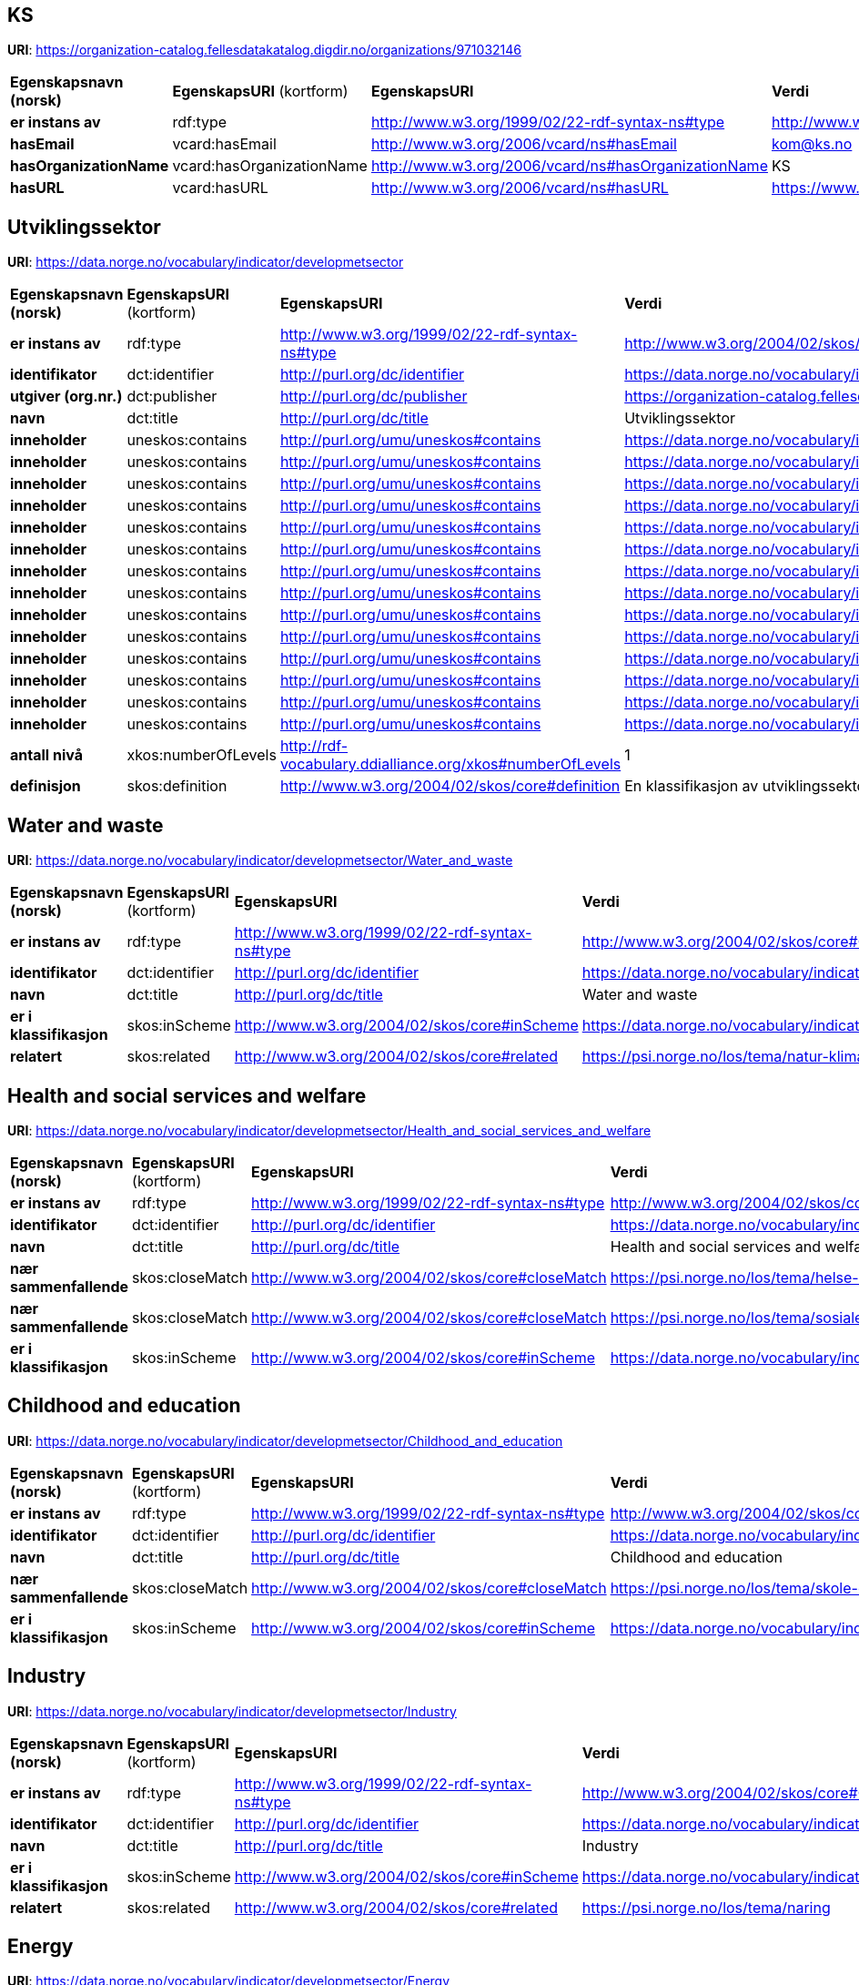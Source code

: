 // Asciidoc file auto-generated

== KS

*URI*: https://organization-catalog.fellesdatakatalog.digdir.no/organizations/971032146

[cols="20s,20d,20d,40d"]
|===
| Egenskapsnavn (norsk) | *EgenskapsURI* (kortform) | *EgenskapsURI* | *Verdi*
| er instans av | rdf:type | http://www.w3.org/1999/02/22-rdf-syntax-ns#type | http://www.w3.org/2006/vcard/ns#Organization
| hasEmail | vcard:hasEmail | http://www.w3.org/2006/vcard/ns#hasEmail | kom@ks.no
| hasOrganizationName | vcard:hasOrganizationName | http://www.w3.org/2006/vcard/ns#hasOrganizationName | KS
| hasURL | vcard:hasURL | http://www.w3.org/2006/vcard/ns#hasURL | https://www.ks.no
|===

== Utviklingssektor

*URI*: https://data.norge.no/vocabulary/indicator/developmetsector

[cols="20s,20d,20d,40d"]
|===
| Egenskapsnavn (norsk) | *EgenskapsURI* (kortform) | *EgenskapsURI* | *Verdi*
| er instans av | rdf:type | http://www.w3.org/1999/02/22-rdf-syntax-ns#type | http://www.w3.org/2004/02/skos/core#ConceptScheme
| identifikator | dct:identifier | http://purl.org/dc/identifier | https://data.norge.no/vocabulary/indicator/developmetsector
| utgiver (org.nr.) | dct:publisher | http://purl.org/dc/publisher | https://organization-catalog.fellesdatakatalog.digdir.no/organizations/971032146
| navn | dct:title | http://purl.org/dc/title | Utviklingssektor
| inneholder | uneskos:contains | http://purl.org/umu/uneskos#contains | https://data.norge.no/vocabulary/indicator/developmetsector/Built_environment
| inneholder | uneskos:contains | http://purl.org/umu/uneskos#contains | https://data.norge.no/vocabulary/indicator/developmetsector/Childhood_and_education
| inneholder | uneskos:contains | http://purl.org/umu/uneskos#contains | https://data.norge.no/vocabulary/indicator/developmetsector/Culture
| inneholder | uneskos:contains | http://purl.org/umu/uneskos#contains | https://data.norge.no/vocabulary/indicator/developmetsector/Digitalisation
| inneholder | uneskos:contains | http://purl.org/umu/uneskos#contains | https://data.norge.no/vocabulary/indicator/developmetsector/Economy
| inneholder | uneskos:contains | http://purl.org/umu/uneskos#contains | https://data.norge.no/vocabulary/indicator/developmetsector/Energy
| inneholder | uneskos:contains | http://purl.org/umu/uneskos#contains | https://data.norge.no/vocabulary/indicator/developmetsector/Governance_and_citizen_engagement
| inneholder | uneskos:contains | http://purl.org/umu/uneskos#contains | https://data.norge.no/vocabulary/indicator/developmetsector/Health_and_social_services_and_welfare
| inneholder | uneskos:contains | http://purl.org/umu/uneskos#contains | https://data.norge.no/vocabulary/indicator/developmetsector/Industry
| inneholder | uneskos:contains | http://purl.org/umu/uneskos#contains | https://data.norge.no/vocabulary/indicator/developmetsector/Natural_environment
| inneholder | uneskos:contains | http://purl.org/umu/uneskos#contains | https://data.norge.no/vocabulary/indicator/developmetsector/Safety_and_preparedness
| inneholder | uneskos:contains | http://purl.org/umu/uneskos#contains | https://data.norge.no/vocabulary/indicator/developmetsector/Transport
| inneholder | uneskos:contains | http://purl.org/umu/uneskos#contains | https://data.norge.no/vocabulary/indicator/developmetsector/Water_and_waste
| inneholder | uneskos:contains | http://purl.org/umu/uneskos#contains | https://data.norge.no/vocabulary/indicator/developmetsector/Work_and_employment
| antall nivå | xkos:numberOfLevels | http://rdf-vocabulary.ddialliance.org/xkos#numberOfLevels | 1
| definisjon | skos:definition | http://www.w3.org/2004/02/skos/core#definition | En klassifikasjon av utviklingssektor.
|===

== Water and waste

*URI*: https://data.norge.no/vocabulary/indicator/developmetsector/Water_and_waste

[cols="20s,20d,20d,40d"]
|===
| Egenskapsnavn (norsk) | *EgenskapsURI* (kortform) | *EgenskapsURI* | *Verdi*
| er instans av | rdf:type | http://www.w3.org/1999/02/22-rdf-syntax-ns#type | http://www.w3.org/2004/02/skos/core#Concept
| identifikator | dct:identifier | http://purl.org/dc/identifier | https://data.norge.no/vocabulary/indicator/developmetsector/Water_and_waste
| navn | dct:title | http://purl.org/dc/title | Water and waste
| er i klassifikasjon | skos:inScheme | http://www.w3.org/2004/02/skos/core#inScheme | https://data.norge.no/vocabulary/indicator/developmetsector
| relatert | skos:related | http://www.w3.org/2004/02/skos/core#related | https://psi.norge.no/los/tema/natur-klima-og-miljo
|===

== Health and social services and welfare

*URI*: https://data.norge.no/vocabulary/indicator/developmetsector/Health_and_social_services_and_welfare

[cols="20s,20d,20d,40d"]
|===
| Egenskapsnavn (norsk) | *EgenskapsURI* (kortform) | *EgenskapsURI* | *Verdi*
| er instans av | rdf:type | http://www.w3.org/1999/02/22-rdf-syntax-ns#type | http://www.w3.org/2004/02/skos/core#Concept
| identifikator | dct:identifier | http://purl.org/dc/identifier | https://data.norge.no/vocabulary/indicator/developmetsector/Health_and_social_services_and_welfare
| navn | dct:title | http://purl.org/dc/title | Health and social services and welfare
| nær sammenfallende | skos:closeMatch | http://www.w3.org/2004/02/skos/core#closeMatch | https://psi.norge.no/los/tema/helse-og-omsorg
| nær sammenfallende | skos:closeMatch | http://www.w3.org/2004/02/skos/core#closeMatch | https://psi.norge.no/los/tema/sosiale-tjenester
| er i klassifikasjon | skos:inScheme | http://www.w3.org/2004/02/skos/core#inScheme | https://data.norge.no/vocabulary/indicator/developmetsector
|===

== Childhood and education

*URI*: https://data.norge.no/vocabulary/indicator/developmetsector/Childhood_and_education

[cols="20s,20d,20d,40d"]
|===
| Egenskapsnavn (norsk) | *EgenskapsURI* (kortform) | *EgenskapsURI* | *Verdi*
| er instans av | rdf:type | http://www.w3.org/1999/02/22-rdf-syntax-ns#type | http://www.w3.org/2004/02/skos/core#Concept
| identifikator | dct:identifier | http://purl.org/dc/identifier | https://data.norge.no/vocabulary/indicator/developmetsector/Childhood_and_education
| navn | dct:title | http://purl.org/dc/title | Childhood and education
| nær sammenfallende | skos:closeMatch | http://www.w3.org/2004/02/skos/core#closeMatch | https://psi.norge.no/los/tema/skole-og-utdanning
| er i klassifikasjon | skos:inScheme | http://www.w3.org/2004/02/skos/core#inScheme | https://data.norge.no/vocabulary/indicator/developmetsector
|===

== Industry

*URI*: https://data.norge.no/vocabulary/indicator/developmetsector/Industry

[cols="20s,20d,20d,40d"]
|===
| Egenskapsnavn (norsk) | *EgenskapsURI* (kortform) | *EgenskapsURI* | *Verdi*
| er instans av | rdf:type | http://www.w3.org/1999/02/22-rdf-syntax-ns#type | http://www.w3.org/2004/02/skos/core#Concept
| identifikator | dct:identifier | http://purl.org/dc/identifier | https://data.norge.no/vocabulary/indicator/developmetsector/Industry
| navn | dct:title | http://purl.org/dc/title | Industry
| er i klassifikasjon | skos:inScheme | http://www.w3.org/2004/02/skos/core#inScheme | https://data.norge.no/vocabulary/indicator/developmetsector
| relatert | skos:related | http://www.w3.org/2004/02/skos/core#related | https://psi.norge.no/los/tema/naring
|===

== Energy

*URI*: https://data.norge.no/vocabulary/indicator/developmetsector/Energy

[cols="20s,20d,20d,40d"]
|===
| Egenskapsnavn (norsk) | *EgenskapsURI* (kortform) | *EgenskapsURI* | *Verdi*
| er instans av | rdf:type | http://www.w3.org/1999/02/22-rdf-syntax-ns#type | http://www.w3.org/2004/02/skos/core#Concept
| identifikator | dct:identifier | http://purl.org/dc/identifier | https://data.norge.no/vocabulary/indicator/developmetsector/Energy
| navn | dct:title | http://purl.org/dc/title | Energy
| nøyaktig sammenfallende | skos:exactMatch | http://www.w3.org/2004/02/skos/core#exactMatch | https://psi.norge.no/los/tema/energi
| er i klassifikasjon | skos:inScheme | http://www.w3.org/2004/02/skos/core#inScheme | https://data.norge.no/vocabulary/indicator/developmetsector
|===

== Safety and preparedness

*URI*: https://data.norge.no/vocabulary/indicator/developmetsector/Safety_and_preparedness

[cols="20s,20d,20d,40d"]
|===
| Egenskapsnavn (norsk) | *EgenskapsURI* (kortform) | *EgenskapsURI* | *Verdi*
| er instans av | rdf:type | http://www.w3.org/1999/02/22-rdf-syntax-ns#type | http://www.w3.org/2004/02/skos/core#Concept
| identifikator | dct:identifier | http://purl.org/dc/identifier | https://data.norge.no/vocabulary/indicator/developmetsector/Safety_and_preparedness
| navn | dct:title | http://purl.org/dc/title | Safety and preparedness
| nær sammenfallende | skos:closeMatch | http://www.w3.org/2004/02/skos/core#closeMatch | https://psi.norge.no/los/tema/arbeid
| er i klassifikasjon | skos:inScheme | http://www.w3.org/2004/02/skos/core#inScheme | https://data.norge.no/vocabulary/indicator/developmetsector
|===

== Governance and citizen engagement

*URI*: https://data.norge.no/vocabulary/indicator/developmetsector/Governance_and_citizen_engagement

[cols="20s,20d,20d,40d"]
|===
| Egenskapsnavn (norsk) | *EgenskapsURI* (kortform) | *EgenskapsURI* | *Verdi*
| er instans av | rdf:type | http://www.w3.org/1999/02/22-rdf-syntax-ns#type | http://www.w3.org/2004/02/skos/core#Concept
| identifikator | dct:identifier | http://purl.org/dc/identifier | https://data.norge.no/vocabulary/indicator/developmetsector/Governance_and_citizen_engagement
| navn | dct:title | http://purl.org/dc/title | Governance and citizen engagement
| nær sammenfallende | skos:closeMatch | http://www.w3.org/2004/02/skos/core#closeMatch | https://psi.norge.no/los/tema/demokrati-og-innbyggerrettigheter
| er i klassifikasjon | skos:inScheme | http://www.w3.org/2004/02/skos/core#inScheme | https://data.norge.no/vocabulary/indicator/developmetsector
|===

== Economy

*URI*: https://data.norge.no/vocabulary/indicator/developmetsector/Economy

[cols="20s,20d,20d,40d"]
|===
| Egenskapsnavn (norsk) | *EgenskapsURI* (kortform) | *EgenskapsURI* | *Verdi*
| er instans av | rdf:type | http://www.w3.org/1999/02/22-rdf-syntax-ns#type | http://www.w3.org/2004/02/skos/core#Concept
| identifikator | dct:identifier | http://purl.org/dc/identifier | https://data.norge.no/vocabulary/indicator/developmetsector/Economy
| navn | dct:title | http://purl.org/dc/title | Economy
| er i klassifikasjon | skos:inScheme | http://www.w3.org/2004/02/skos/core#inScheme | https://data.norge.no/vocabulary/indicator/developmetsector
| relatert | skos:related | http://www.w3.org/2004/02/skos/core#related | https://psi.norge.no/los/tema/naring
| relatert | skos:related | http://www.w3.org/2004/02/skos/core#related | https://psi.norge.no/los/tema/skatt-og-avgift
|===

== Natural environment

*URI*: https://data.norge.no/vocabulary/indicator/developmetsector/Natural_environment

[cols="20s,20d,20d,40d"]
|===
| Egenskapsnavn (norsk) | *EgenskapsURI* (kortform) | *EgenskapsURI* | *Verdi*
| er instans av | rdf:type | http://www.w3.org/1999/02/22-rdf-syntax-ns#type | http://www.w3.org/2004/02/skos/core#Concept
| identifikator | dct:identifier | http://purl.org/dc/identifier | https://data.norge.no/vocabulary/indicator/developmetsector/Natural_environment
| navn | dct:title | http://purl.org/dc/title | Natural environment
| er i klassifikasjon | skos:inScheme | http://www.w3.org/2004/02/skos/core#inScheme | https://data.norge.no/vocabulary/indicator/developmetsector
| relatert | skos:related | http://www.w3.org/2004/02/skos/core#related | https://psi.norge.no/los/tema/natur-klima-og-miljo
|===

== Work and employment

*URI*: https://data.norge.no/vocabulary/indicator/developmetsector/Work_and_employment

[cols="20s,20d,20d,40d"]
|===
| Egenskapsnavn (norsk) | *EgenskapsURI* (kortform) | *EgenskapsURI* | *Verdi*
| er instans av | rdf:type | http://www.w3.org/1999/02/22-rdf-syntax-ns#type | http://www.w3.org/2004/02/skos/core#Concept
| identifikator | dct:identifier | http://purl.org/dc/identifier | https://data.norge.no/vocabulary/indicator/developmetsector/Work_and_employment
| navn | dct:title | http://purl.org/dc/title | Work and employment
| nær sammenfallende | skos:closeMatch | http://www.w3.org/2004/02/skos/core#closeMatch | https://psi.norge.no/los/tema/arbeid
| er i klassifikasjon | skos:inScheme | http://www.w3.org/2004/02/skos/core#inScheme | https://data.norge.no/vocabulary/indicator/developmetsector
|===

== Transport

*URI*: https://data.norge.no/vocabulary/indicator/developmetsector/Transport

[cols="20s,20d,20d,40d"]
|===
| Egenskapsnavn (norsk) | *EgenskapsURI* (kortform) | *EgenskapsURI* | *Verdi*
| er instans av | rdf:type | http://www.w3.org/1999/02/22-rdf-syntax-ns#type | http://www.w3.org/2004/02/skos/core#Concept
| identifikator | dct:identifier | http://purl.org/dc/identifier | https://data.norge.no/vocabulary/indicator/developmetsector/Transport
| navn | dct:title | http://purl.org/dc/title | Transport
| nær sammenfallende | skos:closeMatch | http://www.w3.org/2004/02/skos/core#closeMatch | https://psi.norge.no/los/tema/trafikk-og-transport
| er i klassifikasjon | skos:inScheme | http://www.w3.org/2004/02/skos/core#inScheme | https://data.norge.no/vocabulary/indicator/developmetsector
|===

== Digitalisation

*URI*: https://data.norge.no/vocabulary/indicator/developmetsector/Digitalisation

[cols="20s,20d,20d,40d"]
|===
| Egenskapsnavn (norsk) | *EgenskapsURI* (kortform) | *EgenskapsURI* | *Verdi*
| er instans av | rdf:type | http://www.w3.org/1999/02/22-rdf-syntax-ns#type | http://www.w3.org/2004/02/skos/core#Concept
| identifikator | dct:identifier | http://purl.org/dc/identifier | https://data.norge.no/vocabulary/indicator/developmetsector/Digitalisation
| navn | dct:title | http://purl.org/dc/title | Digitalisation
| er i klassifikasjon | skos:inScheme | http://www.w3.org/2004/02/skos/core#inScheme | https://data.norge.no/vocabulary/indicator/developmetsector
|===

== Culture

*URI*: https://data.norge.no/vocabulary/indicator/developmetsector/Culture

[cols="20s,20d,20d,40d"]
|===
| Egenskapsnavn (norsk) | *EgenskapsURI* (kortform) | *EgenskapsURI* | *Verdi*
| er instans av | rdf:type | http://www.w3.org/1999/02/22-rdf-syntax-ns#type | http://www.w3.org/2004/02/skos/core#Concept
| identifikator | dct:identifier | http://purl.org/dc/identifier | https://data.norge.no/vocabulary/indicator/developmetsector/Culture
| navn | dct:title | http://purl.org/dc/title | Culture
| nøyaktig sammenfallende | skos:exactMatch | http://www.w3.org/2004/02/skos/core#exactMatch | https://psi.norge.no/los/tema/kultur
| er i klassifikasjon | skos:inScheme | http://www.w3.org/2004/02/skos/core#inScheme | https://data.norge.no/vocabulary/indicator/developmetsector
|===

== Built environment

*URI*: https://data.norge.no/vocabulary/indicator/developmetsector/Built_environment

[cols="20s,20d,20d,40d"]
|===
| Egenskapsnavn (norsk) | *EgenskapsURI* (kortform) | *EgenskapsURI* | *Verdi*
| er instans av | rdf:type | http://www.w3.org/1999/02/22-rdf-syntax-ns#type | http://www.w3.org/2004/02/skos/core#Concept
| identifikator | dct:identifier | http://purl.org/dc/identifier | https://data.norge.no/vocabulary/indicator/developmetsector/Built_environment
| navn | dct:title | http://purl.org/dc/title | Built environment
| er i klassifikasjon | skos:inScheme | http://www.w3.org/2004/02/skos/core#inScheme | https://data.norge.no/vocabulary/indicator/developmetsector
| relatert | skos:related | http://www.w3.org/2004/02/skos/core#related | https://psi.norge.no/los/tema/bygg-og-eiendom
|===

== Navnerom

[cols="20s,80d"]
|===
| Prefix | URI
| brick | https://brickschema.org/schema/Brick#
| csvw | http://www.w3.org/ns/csvw#
| dc | http://purl.org/dc/elements/1.1/
| dcat | http://www.w3.org/ns/dcat#
| dcmitype | http://purl.org/dc/dcmitype/
| dcterms | http://purl.org/dc/terms/
| dcam | http://purl.org/dc/dcam/
| doap | http://usefulinc.com/ns/doap#
| foaf | http://xmlns.com/foaf/0.1/
| geo | http://www.opengis.net/ont/geosparql#
| odrl | http://www.w3.org/ns/odrl/2/
| org | http://www.w3.org/ns/org#
| prof | http://www.w3.org/ns/dx/prof/
| prov | http://www.w3.org/ns/prov#
| qb | http://purl.org/linked-data/cube#
| schema | https://schema.org/
| sh | http://www.w3.org/ns/shacl#
| skos | http://www.w3.org/2004/02/skos/core#
| sosa | http://www.w3.org/ns/sosa/
| ssn | http://www.w3.org/ns/ssn/
| time | http://www.w3.org/2006/time#
| vann | http://purl.org/vocab/vann/
| void | http://rdfs.org/ns/void#
| wgs | https://www.w3.org/2003/01/geo/wgs84_pos#
| owl | http://www.w3.org/2002/07/owl#
| rdf | http://www.w3.org/1999/02/22-rdf-syntax-ns#
| rdfs | http://www.w3.org/2000/01/rdf-schema#
| xsd | http://www.w3.org/2001/XMLSchema#
| xml | http://www.w3.org/XML/1998/namespace
| dct | http://purl.org/dc/
| uneskos | http://purl.org/umu/uneskos#
| vcard | http://www.w3.org/2006/vcard/ns#
| xkos | http://rdf-vocabulary.ddialliance.org/xkos#
|===
